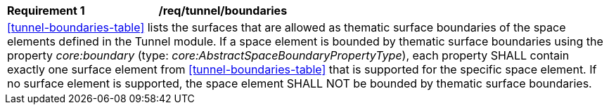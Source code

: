 [[req_tunnel_boundaries]]
[width="100%",cols="2,6"]
|===
^|*Requirement  {counter:req-id}* |*/req/tunnel/boundaries*
2+|<<tunnel-boundaries-table>> lists the surfaces that are allowed as thematic surface boundaries of the space elements defined in the Tunnel module. If a space element is bounded by thematic surface boundaries using the property _core:boundary_ (type: _core:AbstractSpaceBoundaryPropertyType_), each property SHALL contain exactly one surface element from <<tunnel-boundaries-table>> that is supported for the specific space element. If no surface element is supported, the space element SHALL NOT be bounded by thematic surface boundaries.
|===
